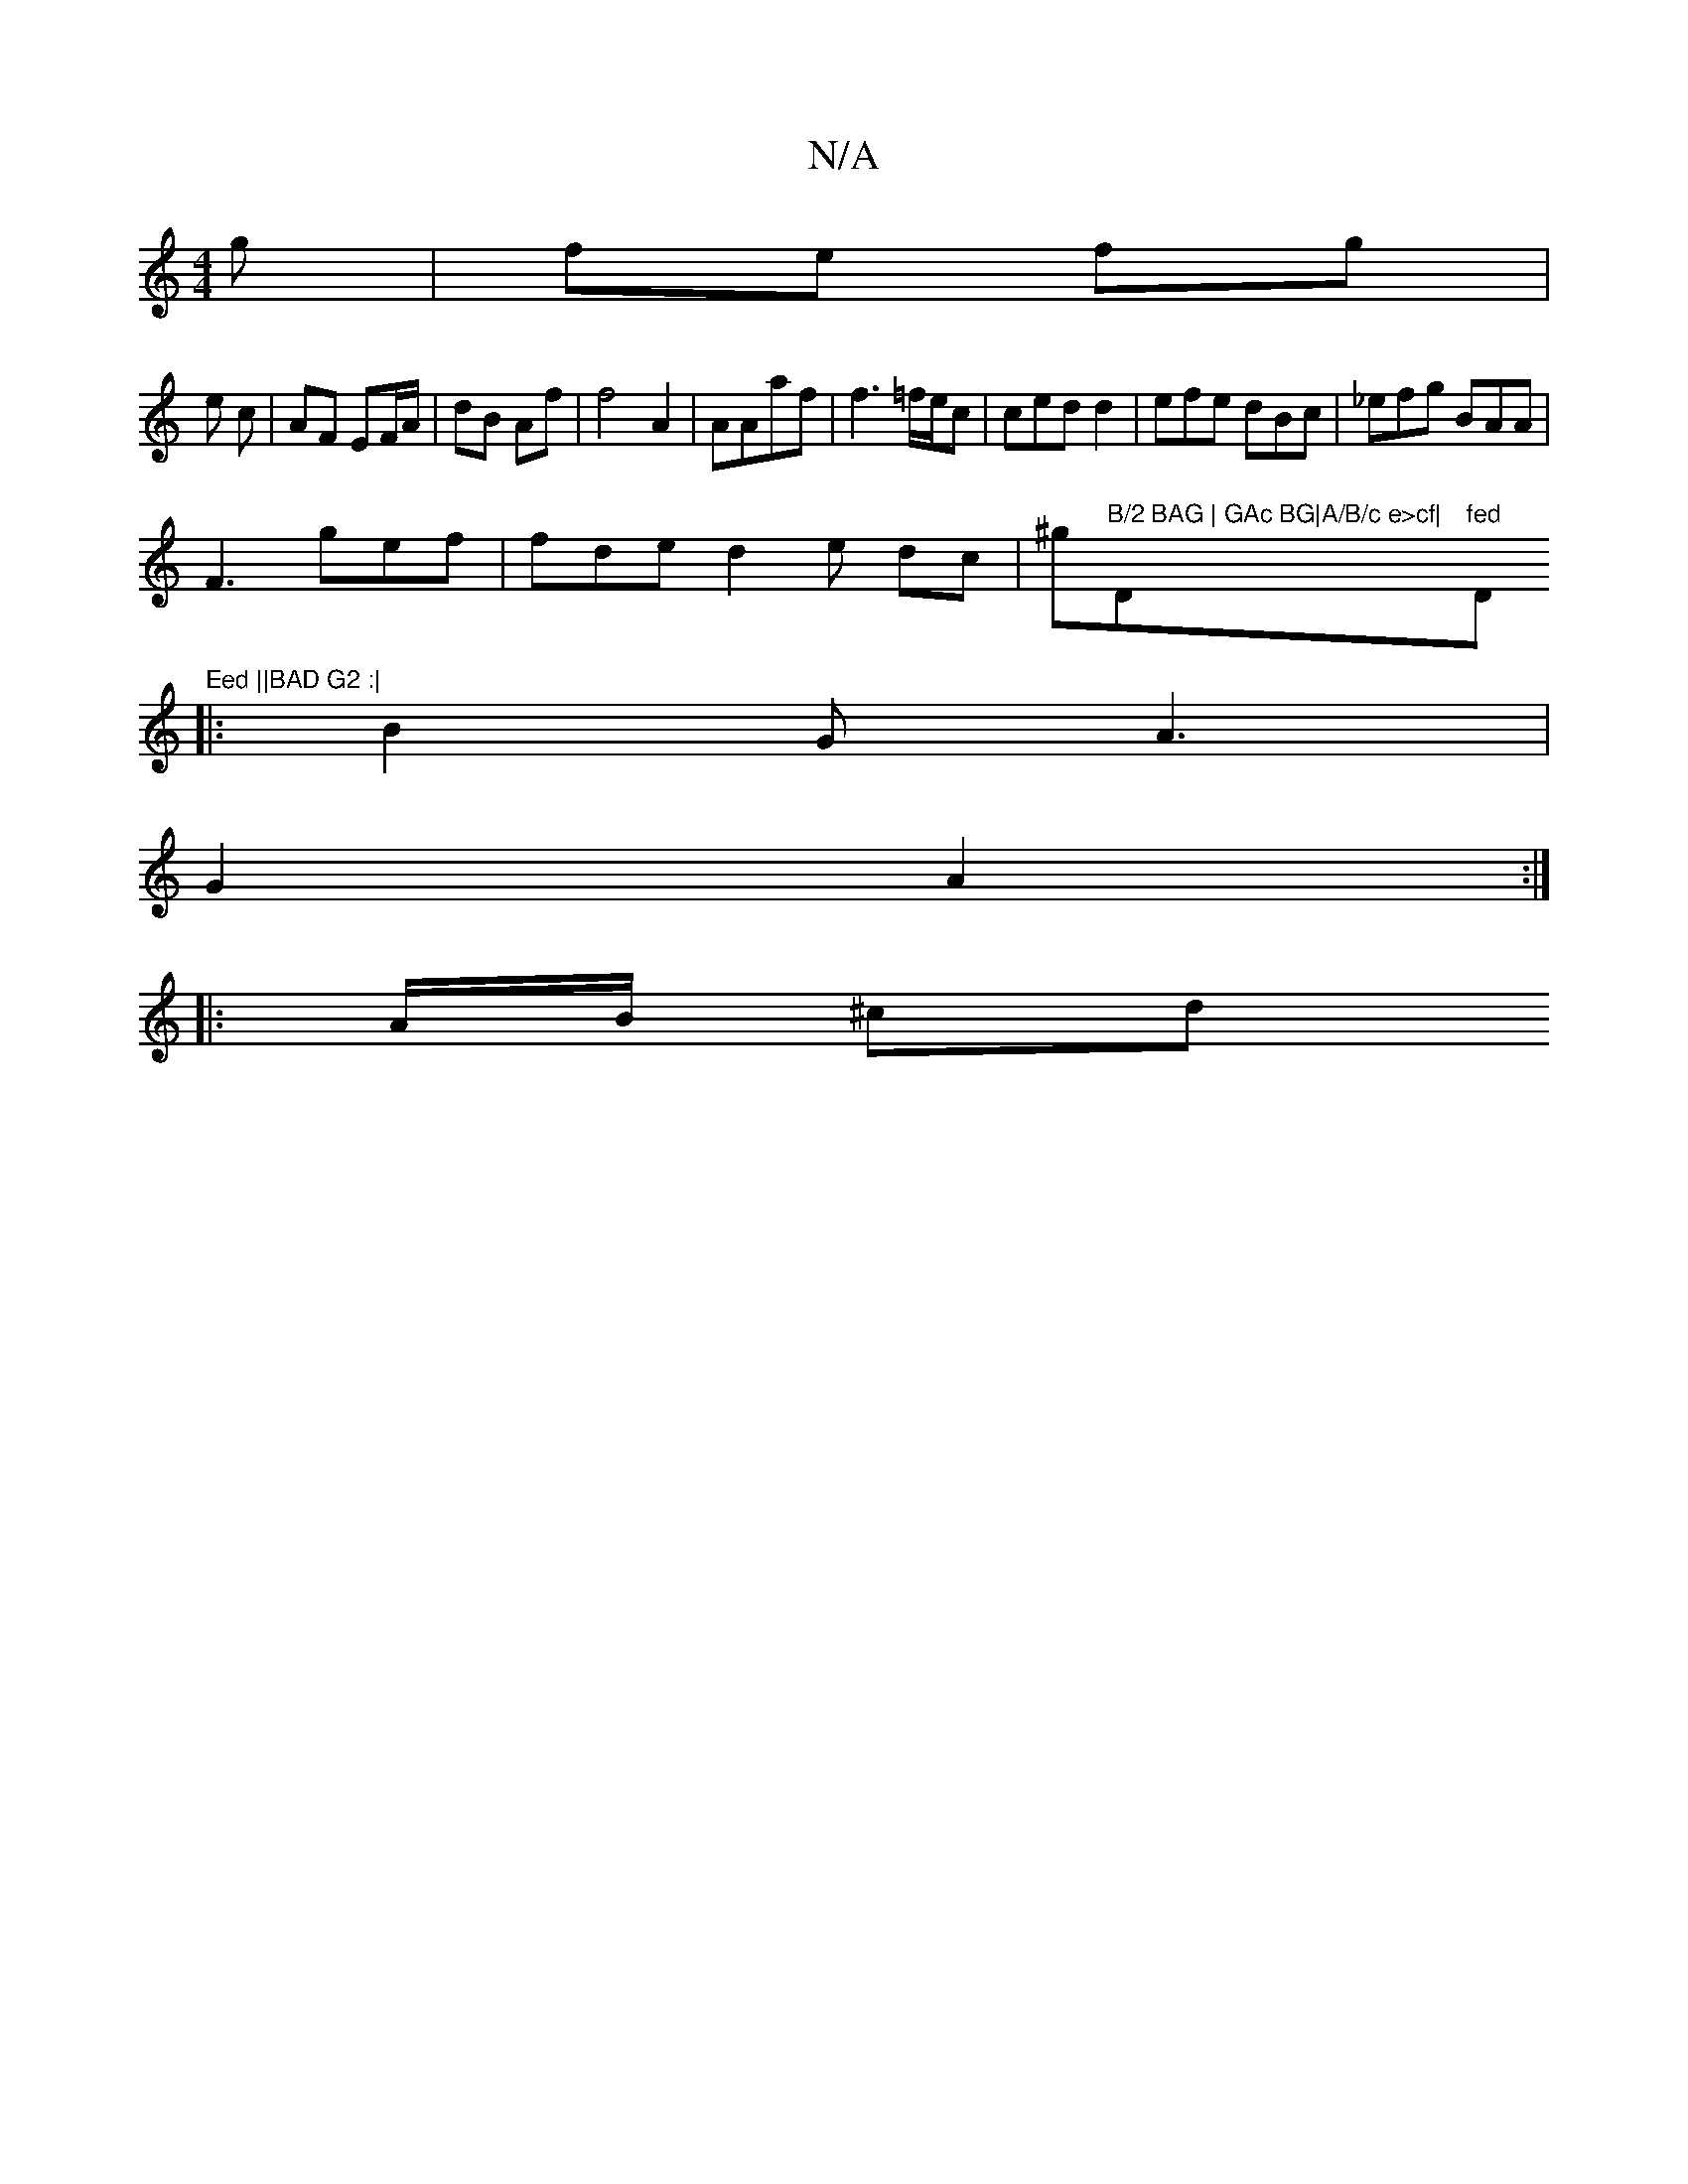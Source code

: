 X:1
T:N/A
M:4/4
R:N/A
K:Cmajor
g | fe fg |
e c | AF EF/A/|dB Af | f4 A2|A=(Aaf | f3=f/e/2c|ced d2 | efe dBc|_efg BAA |
F3 gef | fde d2 e dc | ^gm"B/2 BAG | GAc BG|A/B/c e>cf|"D"fed "D"Eed ||BAD G2 :|
|:B2G A3 |
G2 A2:|
|: A/B/ ^cd 
